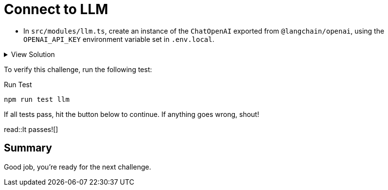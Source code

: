 = Connect to LLM
:type: challenge
:optional: true

* In `src/modules/llm.ts`, create an instance of the `ChatOpenAI` exported from `@langchain/openai`, using the `OPENAI_API_KEY` environment variable set in `.env.local`.

[%collapsible]
.View Solution
====

.src/modules/llm.ts
[source,typescript]
----
import { ChatOpenAI } from "@langchain/openai";

export const llm = new ChatOpenAI({
  openAIApiKey: process.env.OPENAI_API_KEY,
  modelName: "gpt-4o",
  temperature: 0,
});
----
====

To verify this challenge, run the following test:

.Run Test
[source,sh]
----
npm run test llm
----

If all tests pass, hit the button below to continue.
If anything goes wrong, shout!

read::It passes![]

[.summary]
== Summary

Good job, you're ready for the next challenge.

